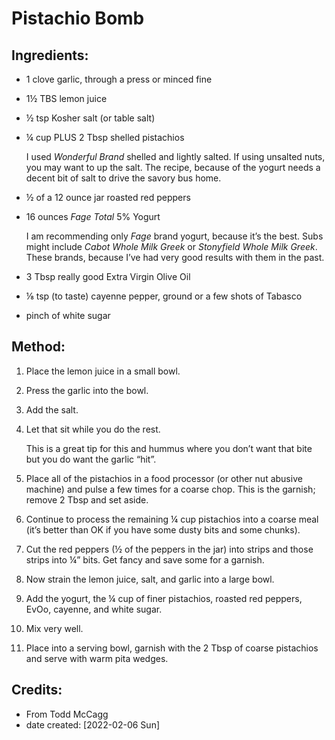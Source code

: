 #+STARTUP: showeverything
* Pistachio Bomb
** Ingredients:
- 1 clove garlic, through a press or minced fine
- 1½ TBS lemon juice
- ½ tsp Kosher salt (or table salt)
- ¼ cup PLUS 2 Tbsp shelled pistachios
   #+begin_note
   I used /Wonderful Brand/ shelled and lightly salted. If using unsalted nuts, you may want to up the salt. The recipe, because of the yogurt needs a decent bit of salt to drive the savory bus home.
   #+end_note
- ½ of a 12 ounce jar roasted red peppers
- 16 ounces /Fage Total/ 5% Yogurt
   #+begin_note
   I am recommending only /Fage/ brand yogurt, because it’s the best. Subs might include /Cabot Whole Milk Greek/ or /Stonyfield Whole Milk Greek/. These brands, because I’ve had very good results with them in the past.
   #+end_note

- 3 Tbsp really good Extra Virgin Olive Oil
- ⅛ tsp (to taste) cayenne pepper, ground or a few shots of Tabasco
- pinch of white sugar
** Method:
1. Place the lemon juice in a small bowl.
2. Press the garlic into the bowl.
3. Add the salt.
4. Let that sit while you do the rest.
   #+begin_tip
   This is a great tip for this and hummus where you don’t want that bite but you do want the garlic “hit”.
   #+end_tip
5. Place all of the pistachios in a food processor (or other nut abusive machine) and pulse a few times for a coarse chop. This is the garnish; remove 2 Tbsp and set aside.
6. Continue to process the remaining ¼ cup pistachios into a coarse meal (it’s better than OK if you have some dusty bits and some chunks).
7. Cut the red peppers (½ of the peppers in the jar) into strips and those strips into ¼” bits. Get fancy and save some for a garnish.
8. Now strain the lemon juice, salt, and garlic into a large bowl.
9. Add the yogurt, the ¼ cup of finer pistachios, roasted red peppers, EvOo, cayenne, and white sugar.
10. Mix very well.
11. Place into a serving bowl, garnish with the 2 Tbsp of coarse pistachios and serve with warm pita wedges.
** Credits:
- From Todd McCagg
- date created: [2022-02-06 Sun]
